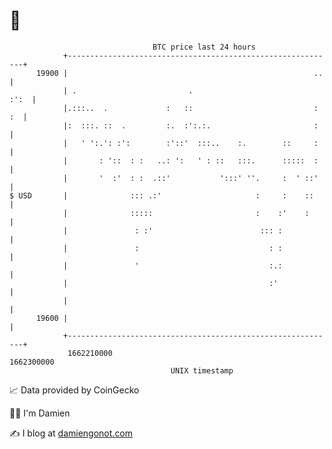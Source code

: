 * 👋

#+begin_example
                                   BTC price last 24 hours                    
               +------------------------------------------------------------+ 
         19900 |                                                       ..   | 
               | .                         .                           :':  | 
               |.:::..  .             :   ::                           : :  | 
               |:  :::. ::  .         :.  :':.:.                       :    | 
               |   ' ':.': :':        :'::'  :::..    :.        ::     :    | 
               |       : '::  : :   ..: ':   ' : ::   :::.      :::::  :    | 
               |       '  :'  : :  .::'           ':::' ''.     :  ' ::'    | 
   $ USD       |              ::: .:'                     :     :    ::     | 
               |              :::::                       :    :'    :      | 
               |               : :'                        ::: :            | 
               |               :                             : :            | 
               |               '                             :.:            | 
               |                                             :'             | 
               |                                                            | 
         19600 |                                                            | 
               +------------------------------------------------------------+ 
                1662210000                                        1662300000  
                                       UNIX timestamp                         
#+end_example
📈 Data provided by CoinGecko

🧑‍💻 I'm Damien

✍️ I blog at [[https://www.damiengonot.com][damiengonot.com]]
